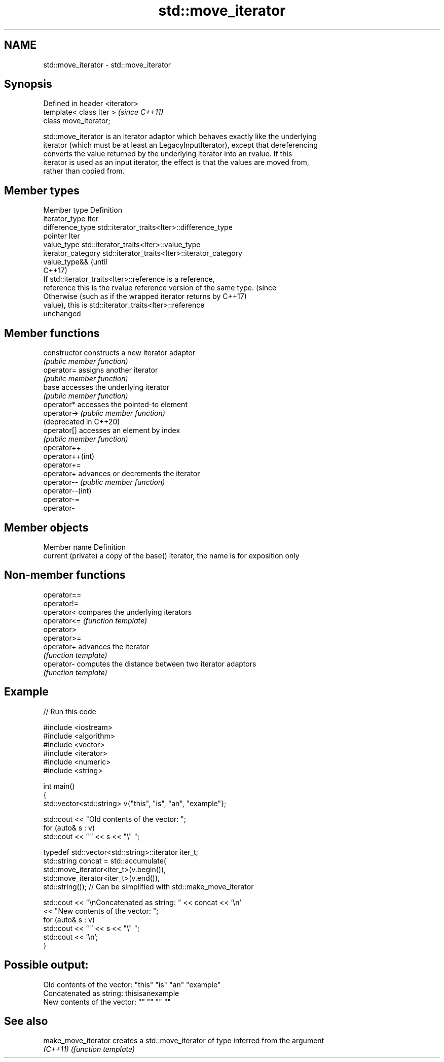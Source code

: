 .TH std::move_iterator 3 "2019.08.27" "http://cppreference.com" "C++ Standard Libary"
.SH NAME
std::move_iterator \- std::move_iterator

.SH Synopsis
   Defined in header <iterator>
   template< class Iter >        \fI(since C++11)\fP
   class move_iterator;

   std::move_iterator is an iterator adaptor which behaves exactly like the underlying
   iterator (which must be at least an LegacyInputIterator), except that dereferencing
   converts the value returned by the underlying iterator into an rvalue. If this
   iterator is used as an input iterator, the effect is that the values are moved from,
   rather than copied from.

.SH Member types

   Member type       Definition
   iterator_type     Iter
   difference_type   std::iterator_traits<Iter>::difference_type
   pointer           Iter
   value_type        std::iterator_traits<Iter>::value_type
   iterator_category std::iterator_traits<Iter>::iterator_category
                     value_type&&                                                (until
                                                                                 C++17)
                     If std::iterator_traits<Iter>::reference is a reference,
   reference         this is the rvalue reference version of the same type.      (since
                     Otherwise (such as if the wrapped iterator returns by       C++17)
                     value), this is std::iterator_traits<Iter>::reference
                     unchanged

.SH Member functions

   constructor           constructs a new iterator adaptor
                         \fI(public member function)\fP
   operator=             assigns another iterator
                         \fI(public member function)\fP
   base                  accesses the underlying iterator
                         \fI(public member function)\fP
   operator*             accesses the pointed-to element
   operator->            \fI(public member function)\fP
   (deprecated in C++20)
   operator[]            accesses an element by index
                         \fI(public member function)\fP
   operator++
   operator++(int)
   operator+=
   operator+             advances or decrements the iterator
   operator--            \fI(public member function)\fP
   operator--(int)
   operator-=
   operator-

.SH Member objects

   Member name       Definition
   current (private) a copy of the base() iterator, the name is for exposition only

.SH Non-member functions

   operator==
   operator!=
   operator<  compares the underlying iterators
   operator<= \fI(function template)\fP
   operator>
   operator>=
   operator+  advances the iterator
              \fI(function template)\fP
   operator-  computes the distance between two iterator adaptors
              \fI(function template)\fP

.SH Example

   
// Run this code

 #include <iostream>
 #include <algorithm>
 #include <vector>
 #include <iterator>
 #include <numeric>
 #include <string>

 int main()
 {
     std::vector<std::string> v{"this", "is", "an", "example"};

     std::cout << "Old contents of the vector: ";
     for (auto& s : v)
         std::cout << '"' << s << "\\" ";

     typedef std::vector<std::string>::iterator iter_t;
     std::string concat = std::accumulate(
                              std::move_iterator<iter_t>(v.begin()),
                              std::move_iterator<iter_t>(v.end()),
                              std::string());  // Can be simplified with std::make_move_iterator

     std::cout << "\\nConcatenated as string: " << concat << '\\n'
               << "New contents of the vector: ";
     for (auto& s : v)
         std::cout << '"' << s << "\\" ";
     std::cout << '\\n';
 }

.SH Possible output:

 Old contents of the vector: "this" "is" "an" "example"
 Concatenated as string: thisisanexample
 New contents of the vector: "" "" "" ""

.SH See also

   make_move_iterator creates a std::move_iterator of type inferred from the argument
   \fI(C++11)\fP            \fI(function template)\fP

